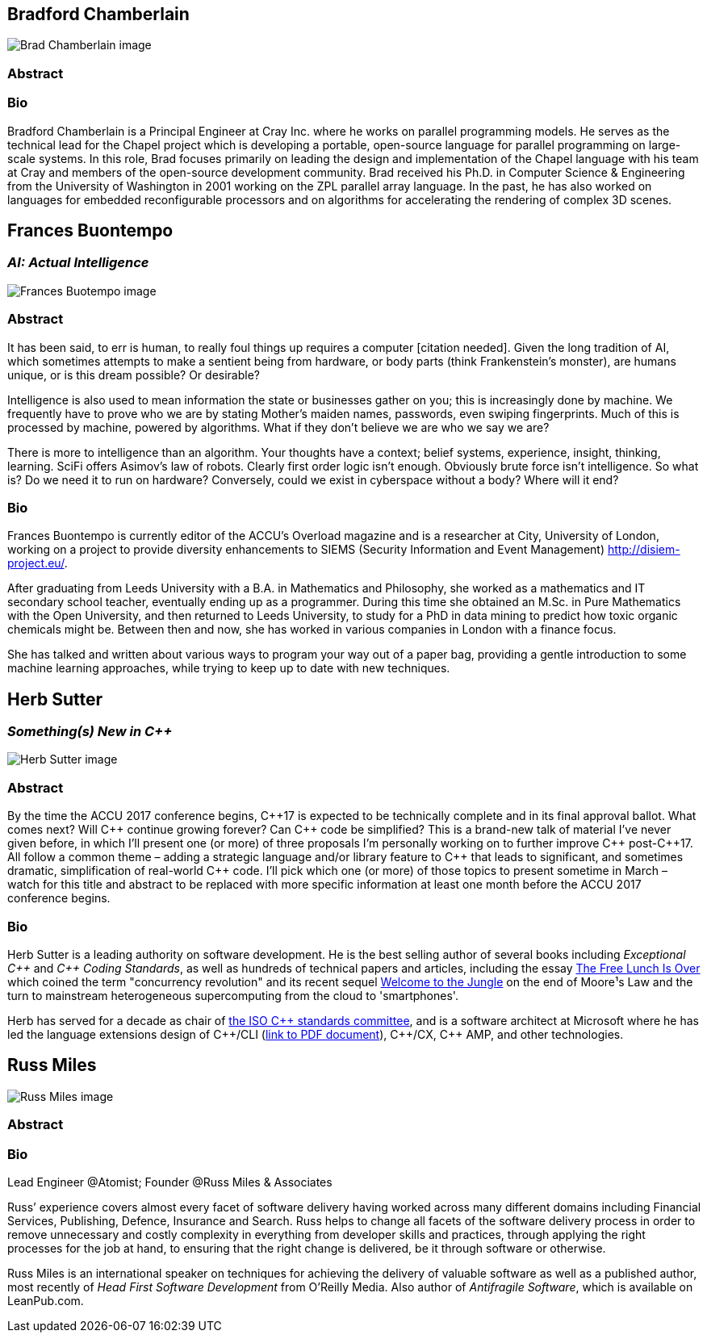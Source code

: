 ////
.. title: Keynote Speakers
.. type: text
////



== Bradford Chamberlain

image:/images/2017/Keynotes/BradChamberlain.jpg[Brad Chamberlain image, float="right"]

=== Abstract

=== Bio


Bradford Chamberlain is a Principal Engineer at Cray Inc. where he works on parallel programming models. He
serves as the technical lead for the Chapel project which is developing a portable, open-source language for
parallel programming on large-scale systems. In this role, Brad focuses primarily on leading the design and
implementation of the Chapel language with his team at Cray and members of the open-source development
community. Brad received his Ph.D. in Computer Science & Engineering from the University of Washington in
2001 working on the ZPL parallel array language. In the past, he has also worked on languages for embedded
reconfigurable processors and on algorithms for accelerating the rendering of complex 3D scenes.


== Frances Buontempo

=== _AI: Actual Intelligence_

image:/images/2017/Keynotes/FrancesBuontempo.jpg[Frances Buotempo image, float="right"]

=== Abstract

It has been said, to err is human, to really foul things up requires a computer [citation needed]. Given the
long tradition of AI, which sometimes attempts to make a sentient being from hardware, or body parts (think
Frankenstein’s monster), are humans unique, or is this dream possible? Or desirable?

Intelligence is also used to mean information the state or businesses gather on you; this is increasingly
done by machine. We frequently have to prove who we are by stating Mother’s maiden names, passwords, even
swiping fingerprints. Much of this is processed by machine, powered by algorithms.  What if they don’t
believe we are who we say we are?

There is more to intelligence than an algorithm. Your thoughts have a context; belief systems, experience,
insight, thinking, learning. SciFi offers Asimov's law of robots. Clearly first order logic isn't enough.
Obviously brute force isn't intelligence. So what is? Do we need it to run on hardware? Conversely, could we
exist in cyberspace without a body? Where will it end?

=== Bio


Frances Buontempo is currently editor of the ACCU's Overload magazine and is a researcher at
City, University of London, working on a project to provide diversity enhancements to SIEMS (Security
Information and Event Management) http://disiem-project.eu/.
//http://www.city.ac.uk/news/2016/march/city-academics-receive-a-large-grant-for-eu-sponsored-research and
//http://lasige.di.fc.ul.pt/Projects/DiSIEM
//http://disiem.lasige.di.fc.ul.pt

After graduating from Leeds University with a B.A. in Mathematics and Philosophy, she worked as a
mathematics and IT secondary school teacher, eventually ending up as a programmer. During this time she
obtained an M.Sc. in Pure Mathematics with the Open University, and then returned to Leeds University, to
study for a PhD in data mining to predict how toxic organic chemicals might be. Between then and now, she
has worked in various companies in London with a finance focus.

She has talked and written about various ways to program your way out of a paper bag, providing a gentle
introduction to some machine learning approaches, while trying to keep up to date with new techniques.


== Herb Sutter

=== _Something(s) New in C++_

image:/images/2017/Keynotes/HerbSutter.png[Herb Sutter image, float="right"]

=== Abstract

By the time the ACCU 2017 conference begins, {cpp}17 is expected to be technically complete and in its final
approval ballot. What comes next? Will {cpp} continue growing forever? Can {cpp} code be simplified? This is a
brand-new talk of material I've never given before, in which I'll present one (or more) of three proposals
I'm personally working on to further improve {cpp} post-{cpp}17. All follow a common theme – adding a strategic
language and/or library feature to {cpp} that leads to significant, and sometimes dramatic, simplification of
real-world {cpp} code. I'll pick which one (or more) of those topics to present sometime in March – watch for
this title and abstract to be replaced with more specific information at least one month before the ACCU
2017 conference begins.

=== Bio

Herb Sutter is a leading authority on software development. He is the best selling author of several books
including _Exceptional {cpp}_ and _{cpp} Coding Standards_, as well as hundreds of technical papers and
articles, including the essay http://www.gotw.ca/publications/concurrency-ddj.htm[The Free Lunch Is Over]
which coined the term "concurrency revolution" and its recent sequel
https://herbsutter.com/welcome-to-the-jungle/[Welcome to the Jungle] on the end of Moore¹s Law and the turn
to mainstream heterogeneous supercomputing from the cloud to 'smartphones'.

Herb has served for a decade as chair of http://www.open-std.org/jtc1/sc22/wg21/[the ISO {cpp} standards
committee], and is a software architect at Microsoft where he has led the language extensions design of
{cpp}/CLI (http://www.gotw.ca/publications/C++CLIRationale.pdf[link to PDF document]), {cpp}/CX, {cpp} AMP,
and other technologies.


== Russ Miles

image:/images/2017/Keynotes/RussMiles.jpg[Russ Miles image, float="right"]

=== Abstract

=== Bio

Lead Engineer @Atomist; Founder @Russ Miles & Associates

Russ’ experience covers almost every facet of software delivery having worked across many different domains
including Financial Services, Publishing, Defence, Insurance and Search. Russ helps to change all facets of
the software delivery process in order to remove unnecessary and costly complexity in everything from
developer skills and practices, through applying the right processes for the job at hand, to ensuring that
the right change is delivered, be it through software or otherwise.

Russ Miles is an international speaker on techniques for achieving the delivery of valuable software as well
as a published author, most recently of _Head First Software Development_ from O’Reilly Media. Also author
of _Antifragile Software_, which is available on LeanPub.com.

